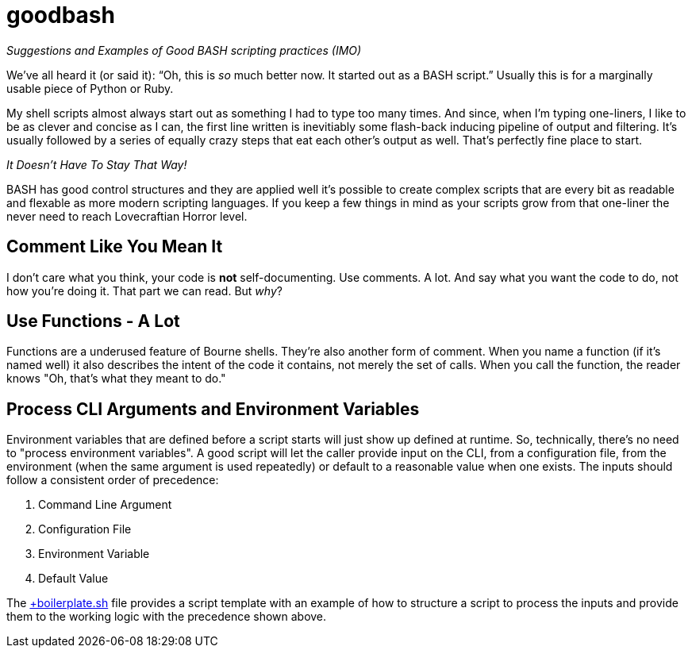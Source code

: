 = goodbash

_Suggestions and Examples of Good BASH scripting practices (IMO)_


We've all heard it (or said it): "`Oh, this is _so_ much better now. It
started out as a BASH script.`" Usually this is for a marginally
usable piece of Python or Ruby.

My shell scripts almost always start out as something I had to type too
many times. And since, when I'm typing one-liners, I like to be as
clever and concise as I can, the first line written is inevitiably
some flash-back inducing pipeline of output and filtering. It's
usually followed by a series of equally crazy steps that eat each
other's output as well. That's perfectly fine place to start.

[Big]#__It Doesn't Have To Stay That Way!__#

BASH has good control structures and they are applied well it's
possible to create complex scripts that are every bit as readable and
flexable as more modern scripting languages. If you keep a few things
in mind as your scripts grow from that one-liner the never need to
reach Lovecraftian Horror level.

== Comment Like You Mean It

I don't care what you think, your code is *not* self-documenting. Use
comments. A lot. And say what you want the code to do, not how you're
doing it.  That part we can read. But _why_?

== Use Functions - A Lot

Functions are a underused feature of Bourne shells. They're also
another form of comment.  When you name a function (if it's named
well) it also describes the intent of the code it contains, not merely
the set of calls. When you call the function, the reader knows "Oh,
that's what they meant to do." 

== Process CLI Arguments and Environment Variables

Environment variables that are defined before a script starts will
just show up defined at runtime. So, technically, there's no need to
"process environment variables".  A good script will let the caller
provide input on the CLI, from a configuration file, from the
environment (when the same argument is used repeatedly) or default to
a reasonable value when one exists. The inputs should follow a
consistent order of precedence:

1. Command Line Argument
1. Configuration File
1. Environment Variable
1. Default Value

The link:boilerplate.sh[+boilerplate.sh] file provides a script
template with an example of how to structure a script to process the
inputs and provide them to the working logic with the precedence shown above.



